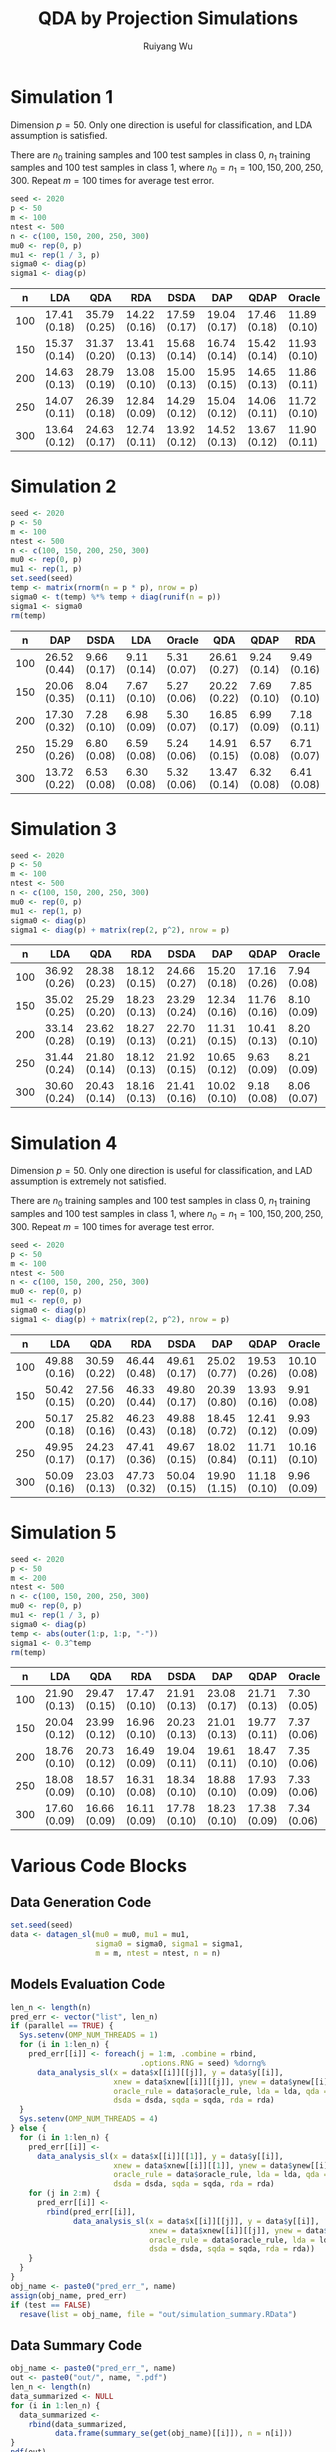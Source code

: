 #+title: QDA by Projection Simulations
#+author: Ruiyang Wu

#+property: header-args :session *R:QDA by Projection* :results output silent :eval no-export

#+name: r initialization
#+begin_src R :exports none
  library(doParallel)
  library(doRNG)
  library(tidyr)
  library(dplyr)
  library(ggplot2)
  source("R/datagen_sl.R")
  source("R/data_analysis_wrapper.R")
  source("R/data_summary.R")
  source("R/resave.R")
  num_cores <- detectCores()
  registerDoParallel(cores = num_cores)
  if (file.exists("out/simulation_summary.RData"))
    load("out/simulation_summary.RData")
#+end_src

* Simulation 1
Dimension \(p=50\). Only one direction is useful for classification,
and LDA assumption is satisfied.

There are \(n_0\) training samples and 100 test samples in class 0,
\(n_1\) training samples and 100 test samples in class 1, where
\(n_0=n_1=100,150,200,250,300\). Repeat \(m=100\) times for average
test error.

#+name: simulation 1 setup
#+begin_src R
  seed <- 2020
  p <- 50
  m <- 100
  ntest <- 500
  n <- c(100, 150, 200, 250, 300)
  mu0 <- rep(0, p)
  mu1 <- rep(1 / 3, p)
  sigma0 <- diag(p)
  sigma1 <- diag(p)
#+end_src

#+call: data generation()

#+call: models evaluation(name="sl1")

#+call: data summary[:results value replace :colnames yes](name="sl1")

#+RESULTS:
|   n | LDA          | QDA          | RDA          | DSDA         | DAP          | QDAP         | Oracle       |
|-----+--------------+--------------+--------------+--------------+--------------+--------------+--------------|
| 100 | 17.41 (0.18) | 35.79 (0.25) | 14.22 (0.16) | 17.59 (0.17) | 19.04 (0.17) | 17.46 (0.18) | 11.89 (0.10) |
| 150 | 15.37 (0.14) | 31.37 (0.20) | 13.41 (0.13) | 15.68 (0.14) | 16.74 (0.14) | 15.42 (0.14) | 11.93 (0.10) |
| 200 | 14.63 (0.13) | 28.79 (0.19) | 13.08 (0.10) | 15.00 (0.13) | 15.95 (0.15) | 14.65 (0.13) | 11.86 (0.11) |
| 250 | 14.07 (0.11) | 26.39 (0.18) | 12.84 (0.09) | 14.29 (0.12) | 15.04 (0.12) | 14.06 (0.11) | 11.72 (0.10) |
| 300 | 13.64 (0.12) | 24.63 (0.17) | 12.74 (0.11) | 13.92 (0.12) | 14.52 (0.13) | 13.67 (0.12) | 11.90 (0.11) |

* Simulation 2
# I have to change seed to 2019 for this one, or it will throw an error
# saying "error code 1 from Lapack routine 'dgesdd'". It turns out to be
# concerning rda.

#+name: simulation 2 setup
#+begin_src R
  seed <- 2020
  p <- 50
  m <- 100
  ntest <- 500
  n <- c(100, 150, 200, 250, 300)
  mu0 <- rep(0, p)
  mu1 <- rep(1, p)
  set.seed(seed)
  temp <- matrix(rnorm(n = p * p), nrow = p)
  sigma0 <- t(temp) %*% temp + diag(runif(n = p))
  sigma1 <- sigma0
  rm(temp)
#+end_src

#+call: data generation()

#+call: models evaluation(name="sl2")

#+call: data summary[:results value replace :colnames yes](name="sl2")

#+RESULTS:
|   n | DAP          | DSDA        | LDA         | Oracle      | QDA          | QDAP        | RDA         |
|-----+--------------+-------------+-------------+-------------+--------------+-------------+-------------|
| 100 | 26.52 (0.44) | 9.66 (0.17) | 9.11 (0.14) | 5.31 (0.07) | 26.61 (0.27) | 9.24 (0.14) | 9.49 (0.16) |
| 150 | 20.06 (0.35) | 8.04 (0.11) | 7.67 (0.10) | 5.27 (0.06) | 20.22 (0.22) | 7.69 (0.10) | 7.85 (0.10) |
| 200 | 17.30 (0.32) | 7.28 (0.10) | 6.98 (0.09) | 5.30 (0.07) | 16.85 (0.17) | 6.99 (0.09) | 7.18 (0.11) |
| 250 | 15.29 (0.26) | 6.80 (0.08) | 6.59 (0.08) | 5.24 (0.06) | 14.91 (0.15) | 6.57 (0.08) | 6.71 (0.07) |
| 300 | 13.72 (0.22) | 6.53 (0.08) | 6.30 (0.08) | 5.32 (0.06) | 13.47 (0.14) | 6.32 (0.08) | 6.41 (0.08) |

* Simulation 3

#+name: simulation 3 setup
#+begin_src R
  seed <- 2020
  p <- 50
  m <- 100
  ntest <- 500
  n <- c(100, 150, 200, 250, 300)
  mu0 <- rep(0, p)
  mu1 <- rep(1, p)
  sigma0 <- diag(p)
  sigma1 <- diag(p) + matrix(rep(2, p^2), nrow = p)
#+end_src

#+call: data generation()

#+call: models evaluation(name="sl3")

#+call: data summary[:results value replace :colnames yes](name="sl3")

#+RESULTS:
|   n | LDA          | QDA          | RDA          | DSDA         | DAP          | QDAP         | Oracle      |
|-----+--------------+--------------+--------------+--------------+--------------+--------------+-------------|
| 100 | 36.92 (0.26) | 28.38 (0.23) | 18.12 (0.15) | 24.66 (0.27) | 15.20 (0.18) | 17.16 (0.26) | 7.94 (0.08) |
| 150 | 35.02 (0.25) | 25.29 (0.20) | 18.23 (0.13) | 23.29 (0.24) | 12.34 (0.16) | 11.76 (0.16) | 8.10 (0.09) |
| 200 | 33.14 (0.28) | 23.62 (0.19) | 18.27 (0.13) | 22.70 (0.21) | 11.31 (0.15) | 10.41 (0.13) | 8.20 (0.10) |
| 250 | 31.44 (0.24) | 21.80 (0.14) | 18.12 (0.13) | 21.92 (0.15) | 10.65 (0.12) | 9.63 (0.09)  | 8.21 (0.09) |
| 300 | 30.60 (0.24) | 20.43 (0.14) | 18.16 (0.13) | 21.41 (0.16) | 10.02 (0.10) | 9.18 (0.08)  | 8.06 (0.07) |

* Simulation 4
Dimension \(p=50\). Only one direction is useful for classification,
and LAD assumption is extremely not satisfied.

There are \(n_0\) training samples and 100 test samples in class 0,
\(n_1\) training samples and 100 test samples in class 1, where
\(n_0=n_1=100,150,200,250,300\). Repeat \(m=100\) times for average
test error.

#+name: simulation 4 setup
#+begin_src R
  seed <- 2020
  p <- 50
  m <- 100
  ntest <- 500
  n <- c(100, 150, 200, 250, 300)
  mu0 <- rep(0, p)
  mu1 <- rep(0, p)
  sigma0 <- diag(p)
  sigma1 <- diag(p) + matrix(rep(2, p^2), nrow = p)
#+end_src

#+call: data generation()

#+call: models evaluation(name="sl4")

#+call: data summary[:results value replace :colnames yes](name="sl4")

#+RESULTS:
|   n | LDA          | QDA          | RDA          | DSDA         | DAP          | QDAP         | Oracle       |
|-----+--------------+--------------+--------------+--------------+--------------+--------------+--------------|
| 100 | 49.88 (0.16) | 30.59 (0.22) | 46.44 (0.48) | 49.61 (0.17) | 25.02 (0.77) | 19.53 (0.26) | 10.10 (0.08) |
| 150 | 50.42 (0.15) | 27.56 (0.20) | 46.33 (0.44) | 49.80 (0.17) | 20.39 (0.80) | 13.93 (0.16) | 9.91 (0.08)  |
| 200 | 50.17 (0.18) | 25.82 (0.16) | 46.23 (0.43) | 49.88 (0.18) | 18.45 (0.72) | 12.41 (0.12) | 9.93 (0.09)  |
| 250 | 49.95 (0.17) | 24.23 (0.17) | 47.41 (0.36) | 49.67 (0.15) | 18.02 (0.84) | 11.71 (0.11) | 10.16 (0.10) |
| 300 | 50.09 (0.16) | 23.03 (0.13) | 47.73 (0.32) | 50.04 (0.15) | 19.90 (1.15) | 11.18 (0.10) | 9.96 (0.09)  |

* Simulation 5

#+name: simulation 5 setup
#+begin_src R
  seed <- 2020
  p <- 50
  m <- 200
  ntest <- 500
  n <- c(100, 150, 200, 250, 300)
  mu0 <- rep(0, p)
  mu1 <- rep(1 / 3, p)
  sigma0 <- diag(p)
  temp <- abs(outer(1:p, 1:p, "-"))
  sigma1 <- 0.3^temp
  rm(temp)
#+end_src

#+call: data generation()

#+call: models evaluation(name="sl5")

#+call: data summary[:results value replace :colnames yes](name="sl5")

#+RESULTS:
|   n | LDA          | QDA          | RDA          | DSDA         | DAP          | QDAP         | Oracle      |
|-----+--------------+--------------+--------------+--------------+--------------+--------------+-------------|
| 100 | 21.90 (0.13) | 29.47 (0.15) | 17.47 (0.10) | 21.91 (0.13) | 23.08 (0.17) | 21.71 (0.13) | 7.30 (0.05) |
| 150 | 20.04 (0.12) | 23.99 (0.12) | 16.96 (0.10) | 20.23 (0.13) | 21.01 (0.13) | 19.77 (0.11) | 7.37 (0.06) |
| 200 | 18.76 (0.10) | 20.73 (0.12) | 16.49 (0.09) | 19.04 (0.11) | 19.61 (0.11) | 18.47 (0.10) | 7.35 (0.06) |
| 250 | 18.08 (0.09) | 18.57 (0.10) | 16.31 (0.08) | 18.34 (0.10) | 18.88 (0.10) | 17.93 (0.09) | 7.33 (0.06) |
| 300 | 17.60 (0.09) | 16.66 (0.09) | 16.11 (0.09) | 17.78 (0.10) | 18.23 (0.10) | 17.38 (0.09) | 7.34 (0.06) |

* Various Code Blocks
:PROPERTIES:
:APPENDIX: t
:END:
** Data Generation Code
#+name: data generation
#+begin_src R
  set.seed(seed)
  data <- datagen_sl(mu0 = mu0, mu1 = mu1,
                     sigma0 = sigma0, sigma1 = sigma1,
                     m = m, ntest = ntest, n = n)
#+end_src
** Models Evaluation Code
#+name: models evaluation
#+begin_src R :var name="foo" lda=1 qda=1 dsda=1 sqda=1 rda=1 test=0 parallel=1
  len_n <- length(n)
  pred_err <- vector("list", len_n)
  if (parallel == TRUE) {
    Sys.setenv(OMP_NUM_THREADS = 1)
    for (i in 1:len_n) {
      pred_err[[i]] <- foreach(j = 1:m, .combine = rbind,
                               .options.RNG = seed) %dorng%
        data_analysis_sl(x = data$x[[i]][[j]], y = data$y[[i]],
                         xnew = data$xnew[[i]][[j]], ynew = data$ynew[[i]],
                         oracle_rule = data$oracle_rule, lda = lda, qda = qda,
                         dsda = dsda, sqda = sqda, rda = rda)
    }
    Sys.setenv(OMP_NUM_THREADS = 4)
  } else {
    for (i in 1:len_n) {
      pred_err[[i]] <-
        data_analysis_sl(x = data$x[[i]][[1]], y = data$y[[i]],
                         xnew = data$xnew[[i]][[1]], ynew = data$ynew[[i]],
                         oracle_rule = data$oracle_rule, lda = lda, qda = qda,
                         dsda = dsda, sqda = sqda, rda = rda)
      for (j in 2:m) {
        pred_err[[i]] <-
          rbind(pred_err[[i]],
                data_analysis_sl(x = data$x[[i]][[j]], y = data$y[[i]],
                                 xnew = data$xnew[[i]][[j]], ynew = data$ynew[[i]],
                                 oracle_rule = data$oracle_rule, lda = lda, qda = qda,
                                 dsda = dsda, sqda = sqda, rda = rda))
      }
    }
  }
  obj_name <- paste0("pred_err_", name)
  assign(obj_name, pred_err)
  if (test == FALSE)
    resave(list = obj_name, file = "out/simulation_summary.RData")
#+end_src
** Data Summary Code
#+name: data summary
#+begin_src R :var name="foo"
  obj_name <- paste0("pred_err_", name)
  out <- paste0("out/", name, ".pdf")
  len_n <- length(n)
  data_summarized <- NULL
  for (i in 1:len_n) {
    data_summarized <-
      rbind(data_summarized,
            data.frame(summary_se(get(obj_name)[[i]]), n = n[i]))
  }
  pdf(out)
  pd <- position_dodge(8)
  plot <- ggplot(data_summarized, aes(x = n, y = prediction.error,
                                      colour = method)) +
    geom_errorbar(aes(ymin = prediction.error - ci.95,
                      ymax = prediction.error + ci.95),
                  width = 10, position = pd) +
    geom_line(position = pd) +
    geom_point(position = pd)
  print(plot)
  dev.off()
  data_summarized %>%
    dplyr::select(- ci.95) %>%
    mutate(prediction.error
           = format(round(prediction.error * 100, 2), nsmall = 2)) %>%
    mutate(standard.error = paste0("(", format(round(standard.error * 100, 2),
                                               nsmall = 2), ")")) %>%
    unite(col = prediction.error, prediction.error, standard.error, sep = " ") %>%
    spread(key = method, value = prediction.error)
#+end_src

* COMMENT Local Variables

# Local Variables:
# org-confirm-babel-evaluate: nil
# End:
